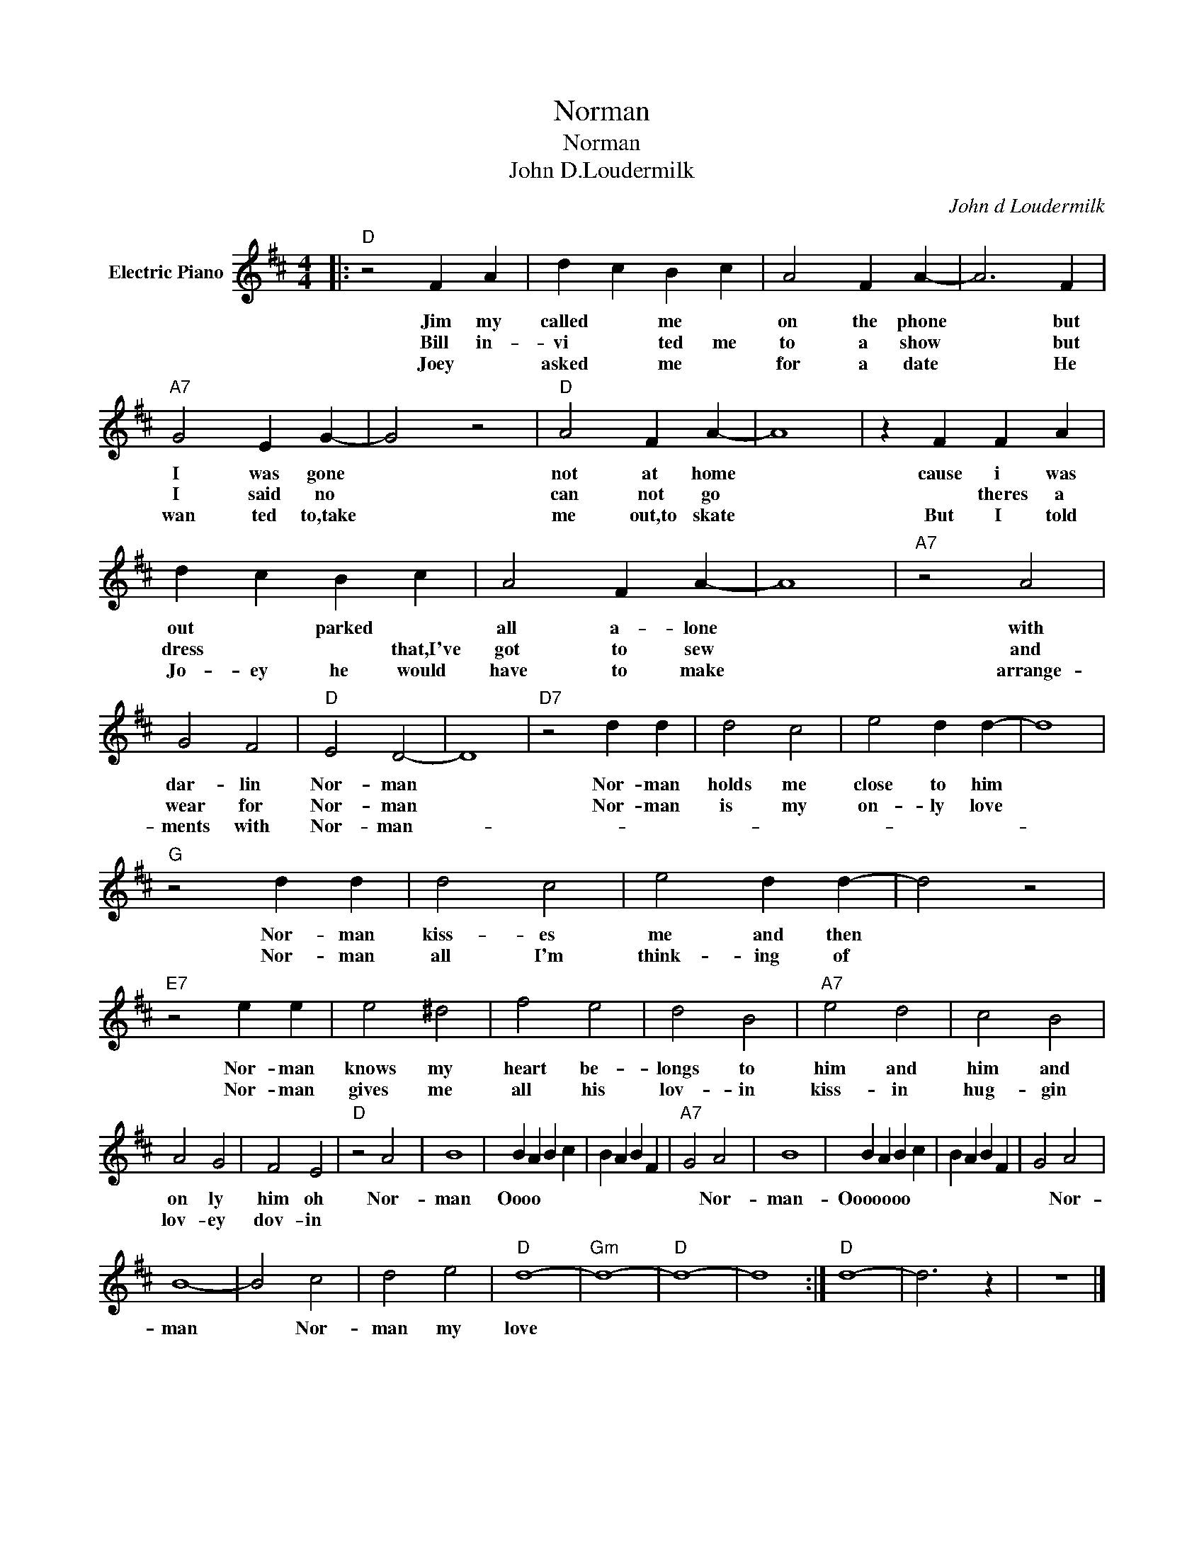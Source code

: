 X:1
T:Norman
T:Norman
T:John D.Loudermilk
C:John d Loudermilk
Z:All Rights Reserved
L:1/4
M:4/4
K:D
V:1 treble nm="Electric Piano"
%%MIDI program 4
V:1
|:"D" z2 F A | d c B c | A2 F A- | A3 F |"A7" G2 E G- | G2 z2 |"D" A2 F A- | A4 | z F F A | %9
w: Jim my|called * me *|on the phone|* but|I was gone||not at home||cause i was|
w: Bill in-|vi * ted me|to a show|* but|I said no||can not go||* theres a|
w: Joey *|asked * me *|for a date|* He|wan ted to,take||me out,to skate||But I told|
 d c B c | A2 F A- | A4 |"A7" z2 A2 | G2 F2 |"D" E2 D2- | D4 |"D7" z2 d d | d2 c2 | e2 d d- | d4 | %20
w: out * parked *|all a- lone||with|dar- lin|Nor- man||Nor- man|holds me|close to him||
w: dress * * that,I've|got to sew||and|wear for|Nor- man||Nor- man|is my|on- ly love||
w: Jo- ey he would|have to make||arrange-|ments with|Nor- man-||||||
"G" z2 d d | d2 c2 | e2 d d- | d2 z2 |"E7" z2 e e | e2 ^d2 | f2 e2 | d2 B2 |"A7" e2 d2 | c2 B2 | %30
w: Nor- man|kiss- es|me and then||Nor- man|knows my|heart be-|longs to|him and|him and|
w: Nor- man|all I'm|think- ing of||Nor- man|gives me|all his|lov- in|kiss- in|hug- gin|
w: ||||||||||
 A2 G2 | F2 E2 |"D" z2 A2 | B4 | B A B c | B A B F |"A7" G2 A2 | B4 | B A B c | B A B F | G2 A2 | %41
w: on ly|him oh|Nor-|man|Oooo * * *||* Nor-|man-|Ooooooo * * *||* Nor-|
w: lov- ey|dov- in||||||||||
w: |||||||||||
 B4- | B2 c2 | d2 e2 |"D" d4- |"Gm" d4- |"D" d4- | d4 :|"D" d4- | d3 z | z4 |] %51
w: man|* Nor-|man my|love|||||||
w: ||||||||||
w: ||||||||||

